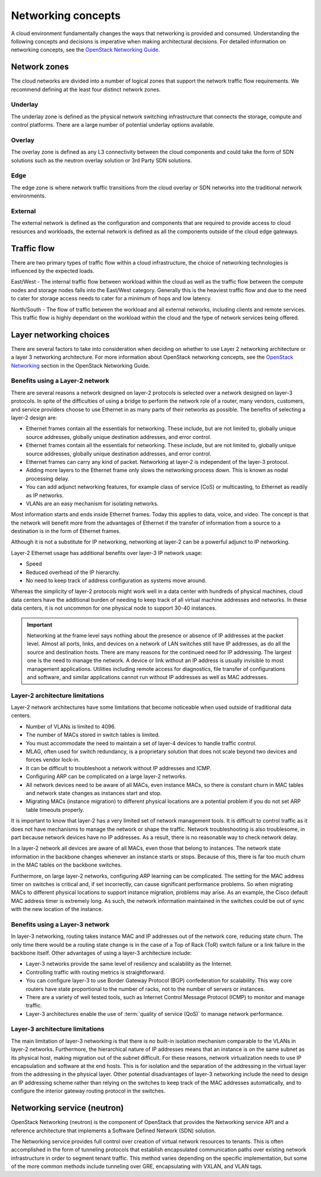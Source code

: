 ===================
Networking concepts
===================

A cloud environment fundamentally changes the ways that networking is provided
and consumed. Understanding the following concepts and decisions is imperative
when making architectural decisions. For detailed information on networking
concepts, see the `OpenStack Networking Guide
<https://docs.openstack.org/ocata/networking-guide/>`_.

Network zones
~~~~~~~~~~~~~

The cloud networks are divided into a number of logical zones that support the
network traffic flow requirements. We recommend defining at the least four
distinct network zones.

Underlay
--------

The underlay zone is defined as the physical network switching infrastructure
that connects the storage, compute and control platforms. There are a large
number of potential underlay options available.

Overlay
-------

The overlay zone is defined as any L3 connectivity between the cloud components
and could take the form of SDN solutions such as the neutron overlay solution
or 3rd Party SDN solutions.

Edge
----

The edge zone is where network traffic transitions from the cloud overlay or
SDN networks into the traditional network environments.

External
--------

The external network is defined as the configuration and components that are
required to provide access to cloud resources and workloads, the external
network is defined as all the components outside of the cloud edge gateways.

Traffic flow
~~~~~~~~~~~~

There are two primary types of traffic flow within a cloud infrastructure, the
choice of networking technologies is influenced by the expected loads.

East/West - The internal traffic flow between workload within the cloud as well
as the traffic flow between the compute nodes and storage nodes falls into the
East/West category. Generally this is the heaviest traffic flow and due to the
need to cater for storage access needs to cater for a minimum of hops and low
latency.

North/South - The flow of traffic between the workload and all external
networks, including clients and remote services. This traffic flow is highly
dependant on the workload within the cloud and the type of network services
being offered.

Layer networking choices
~~~~~~~~~~~~~~~~~~~~~~~~

There are several factors to take into consideration when deciding on whether
to use Layer 2 networking architecture or a layer 3 networking architecture.
For more information about OpenStack networking concepts, see the
`OpenStack Networking <https://docs.openstack.org/ocata/networking-guide/intro-os-networking.html#>`_
section in the OpenStack Networking Guide.

Benefits using a Layer-2 network
--------------------------------

There are several reasons a network designed on layer-2 protocols is selected
over a network designed on layer-3 protocols. In spite of the difficulties of
using a bridge to perform the network role of a router, many vendors,
customers, and service providers choose to use Ethernet in as many parts of
their networks as possible. The benefits of selecting a layer-2 design are:

* Ethernet frames contain all the essentials for networking. These include, but
  are not limited to, globally unique source addresses, globally unique
  destination addresses, and error control.

* Ethernet frames contain all the essentials for networking. These include,
  but are not limited to, globally unique source addresses, globally unique
  destination addresses, and error control.

* Ethernet frames can carry any kind of packet. Networking at layer-2 is
  independent of the layer-3 protocol.

* Adding more layers to the Ethernet frame only slows the networking process
  down. This is known as nodal processing delay.

* You can add adjunct networking features, for example class of service (CoS)
  or multicasting, to Ethernet as readily as IP networks.

* VLANs are an easy mechanism for isolating networks.

Most information starts and ends inside Ethernet frames. Today this applies
to data, voice, and video. The concept is that the network will benefit more
from the advantages of Ethernet if the transfer of information from a source
to a destination is in the form of Ethernet frames.

Although it is not a substitute for IP networking, networking at layer-2 can
be a powerful adjunct to IP networking.

Layer-2 Ethernet usage has additional benefits over layer-3 IP network usage:

* Speed
* Reduced overhead of the IP hierarchy.
* No need to keep track of address configuration as systems move around.

Whereas the simplicity of layer-2 protocols might work well in a data center
with hundreds of physical machines, cloud data centers have the additional
burden of needing to keep track of all virtual machine addresses and
networks. In these data centers, it is not uncommon for one physical node
to support 30-40 instances.

.. Important::

   Networking at the frame level says nothing about the presence or
   absence of IP addresses at the packet level. Almost all ports, links, and
   devices on a network of LAN switches still have IP addresses, as do all the
   source and destination hosts. There are many reasons for the continued need
   for IP addressing. The largest one is the need to manage the network. A
   device or link without an IP address is usually invisible to most
   management applications. Utilities including remote access for diagnostics,
   file transfer of configurations and software, and similar applications
   cannot run without IP addresses as well as MAC addresses.

Layer-2 architecture limitations
--------------------------------

Layer-2 network architectures have some limitations that become noticeable when
used outside of traditional data centers.

* Number of VLANs is limited to 4096.
* The number of MACs stored in switch tables is limited.
* You must accommodate the need to maintain a set of layer-4 devices to handle
  traffic control.
* MLAG, often used for switch redundancy, is a proprietary solution that does
  not scale beyond two devices and forces vendor lock-in.
* It can be difficult to troubleshoot a network without IP addresses and ICMP.
* Configuring ARP can be complicated on a large layer-2 networks.
* All network devices need to be aware of all MACs, even instance MACs, so
  there is constant churn in MAC tables and network state changes as instances
  start and stop.
* Migrating MACs (instance migration) to different physical locations are a
  potential problem if you do not set ARP table timeouts properly.

It is important to know that layer-2 has a very limited set of network
management tools. It is difficult to control traffic as it does not have
mechanisms to manage the network or shape the traffic. Network
troubleshooting is also troublesome, in part because network devices have
no IP addresses. As a result, there is no reasonable way to check network
delay.

In a layer-2 network all devices are aware of all MACs, even those that belong
to instances. The network state information in the backbone changes whenever an
instance starts or stops. Because of this, there is far too much churn in the
MAC tables on the backbone switches.

Furthermore, on large layer-2 networks, configuring ARP learning can be
complicated. The setting for the MAC address timer on switches is critical
and, if set incorrectly, can cause significant performance problems. So when
migrating MACs to different physical locations to support instance migration,
problems may arise. As an example, the Cisco default MAC address timer is
extremely long. As such, the network information maintained in the switches
could be out of sync with the new location of the instance.

Benefits using a Layer-3 network
--------------------------------

In layer-3 networking, routing takes instance MAC and IP addresses out of the
network core, reducing state churn. The only time there would be a routing
state change is in the case of a Top of Rack (ToR) switch failure or a link
failure in the backbone itself. Other advantages of using a layer-3
architecture include:

* Layer-3 networks provide the same level of resiliency and scalability
  as the Internet.

* Controlling traffic with routing metrics is straightforward.

* You can configure layer-3 to use Border Gateway Protocol (BGP) confederation
  for scalability. This way core routers have state proportional to the number
  of racks, not to the number of servers or instances.

* There are a variety of well tested tools, such as Internet Control Message
  Protocol (ICMP) to monitor and manage traffic.

* Layer-3 architectures enable the use of :term:`quality of service (QoS)` to
  manage network performance.

Layer-3 architecture limitations
--------------------------------

The main limitation of layer-3 networking is that there is no built-in
isolation mechanism comparable to the VLANs in layer-2 networks. Furthermore,
the hierarchical nature of IP addresses means that an instance is on the same
subnet as its physical host, making migration out of the subnet difficult. For
these reasons, network virtualization needs to use IP encapsulation and
software at the end hosts. This is for isolation and the separation of the
addressing in the virtual layer from the addressing in the physical layer.
Other potential disadvantages of layer-3 networking include the need to design
an IP addressing scheme rather than relying on the switches to keep track of
the MAC addresses automatically, and to configure the interior gateway routing
protocol in the switches.

Networking service (neutron)
~~~~~~~~~~~~~~~~~~~~~~~~~~~~

OpenStack Networking (neutron) is the component of OpenStack that provides
the Networking service API and a reference architecture that implements a
Software Defined Network (SDN) solution.

The Networking service provides full control over creation of virtual network
resources to tenants. This is often accomplished in the form of tunneling
protocols that establish encapsulated communication paths over existing
network infrastructure in order to segment tenant traffic. This method varies
depending on the specific implementation, but some of the more common methods
include tunneling over GRE, encapsulating with VXLAN, and VLAN tags.
